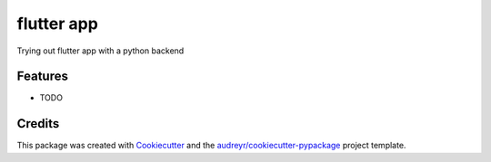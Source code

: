 ===========
flutter app
===========




.. image:: https://pyup.io/repos/github/samhiggs/flutter_app/shield.svg
     :target: https://pyup.io/repos/github/samhiggs/flutter_app/
     :alt: Updates



Trying out flutter app with a python backend



Features
--------

* TODO

Credits
-------

This package was created with Cookiecutter_ and the `audreyr/cookiecutter-pypackage`_ project template.

.. _Cookiecutter: https://github.com/audreyr/cookiecutter
.. _`audreyr/cookiecutter-pypackage`: https://github.com/audreyr/cookiecutter-pypackage

